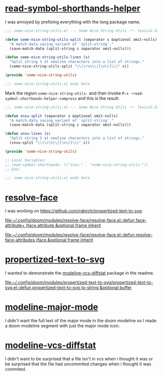* [[https://github.com/rgkirch/read-symbol-shorthands-helper][read-symbol-shorthands-helper]]
I was annoyed by prefixing everything with the long package name.

#+begin_src emacs-lisp :eval no
;;; some-nice-string-utils.el --- Some Nice String Utils -*- lexical-binding: t; -*-

(defun some-nice-string-utils-split (separator s &optional omit-nulls)
  "A match-data saving variant of `split-string'."
  (save-match-data (split-string s separator omit-nulls)))

(defun some-nice-string-utils-lines (s)
  "Split string S at newline characters into a list of strings."
  (some-nice-string-utils-split "\\(\r\n\\|[\n\r]\\)" s))

(provide 'some-nice-string-utils)

;;; some-nice-string-utils.el ends here
#+end_src

Mark the region ~some-nice-string-utils-~ and then invoke ~M-x ~read-symbol-shorthands-helper-compress~ and this is the result.

#+begin_src emacs-lisp
;;; some-nice-string-utils.el --- Some Nice String Utils -*- lexical-binding: t; -*-

(defun snsu-split (separator s &optional omit-nulls)
  "A match-data saving variant of `split-string'."
  (save-match-data (split-string s separator omit-nulls)))

(defun snsu-lines (s)
  "Split string S at newline characters into a list of strings."
  (snsu-split "\\(\r\n\\|[\n\r]\\)" s))

(provide 'some-nice-string-utils)

;; Local Variables:
;; read-symbol-shorthands: (("snsu-" . "some-nice-string-utils-"))
;; End:

;;; some-nice-string-utils.el ends here
#+end_src

* [[https://github.com/rgkirch/resolve-face][resolve-face]]
I was working on [[id:89b2c6a4-20e3-4f84-90f0-80b26f83d46a][https://github.com/rgkirch/propertized-text-to-svg]].

[[file:~/.config/doom/modules/resolve-face/resolve-face.el::defun face-attribute+ (face attribute &optional frame inherit]]

[[file:~/.config/doom/modules/resolve-face/resolve-face.el::defun resolve-face-attributes (face &optional frame inherit]]

* [[https://github.com/rgkirch/propertized-text-to-svg][propertized-text-to-svg]]
:PROPERTIES:
:ID:       89b2c6a4-20e3-4f84-90f0-80b26f83d46a
:END:
I wanted to demonstrate the [[id:fd771b19-1161-40c2-9f36-4117127af5ff][modeline-vcs-diffstat]] package in the readme.

[[file:~/.config/doom/modules/propertized-text-to-svg/propertized-text-to-svg.el::defun propertized-text-to-svg (p-string &optional buffer]]

* [[https://github.com/rgkirch/modeline-major-mode][modeline-major-mode]]
I didn't want the full text of the major mode in the doom modeline so I made a doom modeline segment with just the major mode icon.

* [[https://github.com/rgkirch/modeline-vcs-diffstat][modeline-vcs-diffstat]]
:PROPERTIES:
:ID:       fd771b19-1161-40c2-9f36-4117127af5ff
:END:
I didn't want to be surprised that a file isn't in vcs when i thought it was or be surprised that the file had uncommited changes when i thought it was commited.
